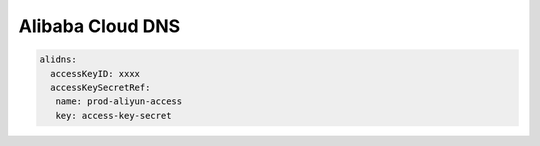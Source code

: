 =========================
Alibaba Cloud DNS
=========================

.. code-block:: yaml

    alidns:
      accessKeyID: xxxx
      accessKeySecretRef:
       name: prod-aliyun-access
       key: access-key-secret